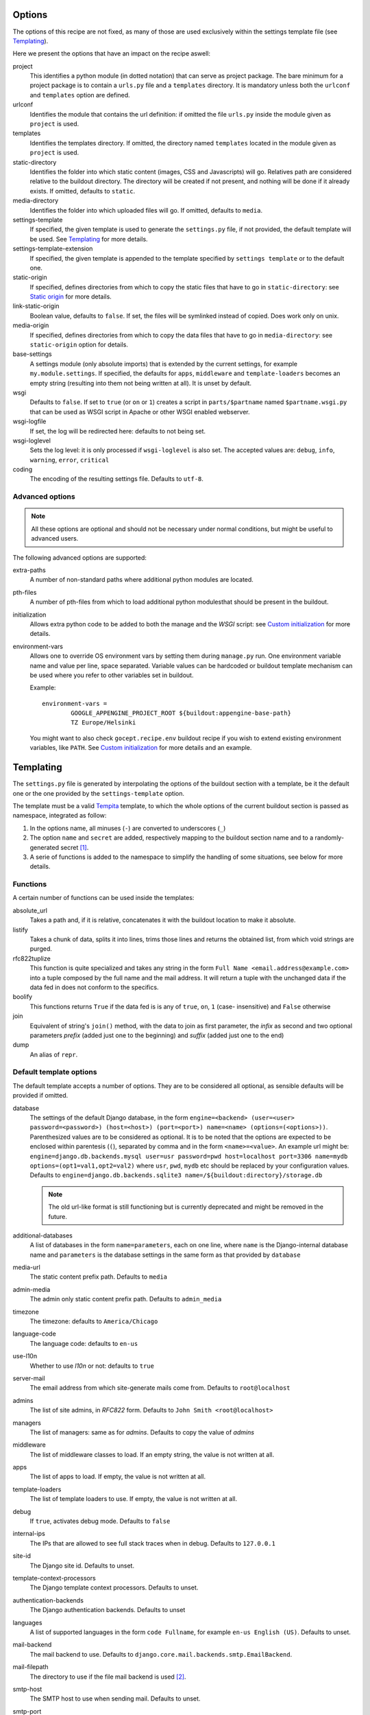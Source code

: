 Options
=======

The options of this recipe are not fixed, as many of those are used exclusively
within the settings template file (see Templating_).

Here we present the options that have an impact on the recipe aswell:

project
    This identifies a python module (in dotted notation) that can serve as
    project package. The bare minimum for a project package is to contain a
    ``urls.py`` file and a ``templates`` directory. It is mandatory unless both
    the ``urlconf`` and ``templates`` option are defined.

urlconf
    Identifies the module that contains the url definition: if omitted the file
    ``urls.py`` inside the module given as ``project`` is used.

templates
    Identifies the templates directory. If omitted, the directory named
    ``templates`` located in the module given as ``project`` is used.

static-directory
    Identifies the folder into which static content (images, CSS and
    Javascripts) will go. Relatives path are considered relative to the
    buildout directory. The directory will be created if not present, and
    nothing will be done if it already exists. If omitted, defaults to
    ``static``.

media-directory
    Identifies the folder into which uploaded files will go. If omitted,
    defaults to ``media``.

settings-template
    If specified, the given template is used to generate the ``settings.py``
    file, if not provided, the default template will be used. See Templating_
    for more details.

settings-template-extension
    If specified, the given template is appended to the template specified by
    ``settings template`` or to the default one.

static-origin
    If specified, defines directories from which to copy the static files that
    have to go in ``static-directory``: see `Static origin`_ for more details.

link-static-origin
    Boolean value, defaults to ``false``. If set, the files will be symlinked
    instead of copied. Does work only on unix.

media-origin
    If specified, defines directories from which to copy the data files that
    have to go in ``media-directory``: see ``static-origin`` option for
    details.

base-settings
    A settings module (only absolute imports) that is extended by the current
    settings, for example ``my.module.settings``.
    If specified, the defaults for ``apps``, ``middleware`` and
    ``template-loaders`` becomes an empty string (resulting into them not being
    written at all).
    It is unset by default.

wsgi
    Defaults to ``false``. If set to ``true`` (or ``on`` or ``1``) creates a
    script in ``parts/$partname`` named ``$partname.wsgi.py`` that can be used
    as WSGI script in Apache or other WSGI enabled webserver.

wsgi-logfile
    If set, the log will be redirected here: defaults to not being set.

wsgi-loglevel
    Sets the log level: it is only processed if ``wsgi-loglevel`` is also set.
    The accepted values are: ``debug``, ``info``, ``warning``, ``error``,
    ``critical``

coding
    The encoding of the resulting settings file. Defaults to ``utf-8``.

Advanced options
----------------

.. note:: All these options are optional and should not be necessary under
          normal conditions, but might be useful to advanced users.

The following advanced options are supported:

extra-paths
    A number of non-standard paths where additional python modules are located.

pth-files
    A number of pth-files from which to load additional python modulesthat
    should be present in the buildout.

initialization
    Allows extra python code to be added to both the manage and the *WSGI*
    script: see `Custom initialization`_ for more details.

environment-vars
    Allows one to override OS environment vars by setting them during
    ``manage.py`` run. One environment variable name and value per line, space
    separated.  Variable values can be hardcoded or buildout template mechanism
    can be used where you refer to other variables set in buildout.

    Example::

        environment-vars =
                GOOGLE_APPENGINE_PROJECT_ROOT ${buildout:appengine-base-path}
                TZ Europe/Helsinki

    You might want to also check ``gocept.recipe.env`` buildout recipe if you
    wish to extend existing environment variables, like ``PATH``.
    See `Custom initialization`_ for more details and an example.

Templating
==========

The ``settings.py`` file is generated by interpolating the options of the
buildout section with a template, be it the default one or the one provided by
the ``settings-template`` option.

The template must be a valid Tempita_ template, to which the whole options of
the current buildout section is passed as namespace, integrated as follow:

1. In the options name, all minuses (``-``) are converted to underscores
   (``_``)

2. The option ``name`` and ``secret`` are added, respectively mapping to the
   buildout section name and to a randomly-generated secret [#]_.

3. A serie of functions is added to the namespace to simplify the handling of
   some situations, see below for more details.


Functions
---------

A certain number of functions can be used inside the templates:

absolute_url
    Takes a path and, if it is relative, concatenates it with the buildout
    location to make it absolute.

listify
    Takes a chunk of data, splits it into lines, trims those lines and returns
    the obtained list, from which void strings are purged.

rfc822tuplize
    This function is quite specialized and takes any string in the form
    ``Full Name <email.address@example.com>`` into a tuple composed by the full
    name and the mail address. It will return a tuple with the unchanged data
    if the data fed in does not conform to the specifics.

boolify
    This functions returns ``True`` if the data fed is is any of ``true``,
    ``on``, ``1`` (case- insensitive) and ``False`` otherwise

join
    Equivalent of string's ``join()`` method, with the data to join as first
    parameter, the *infix* as second and two optional parameters *prefix*
    (added just one to the beginning) and *suffix* (added just one to the end)

dump
    An alias of ``repr``.


Default template options
------------------------

The default template accepts a number of options. They are to be considered all
optional, as sensible defaults will be provided if omitted.

database
    The settings of the default Django database, in the form
    ``engine=<backend> (user=<user> password=<password>) (host=<host>) (port=<port>) name=<name> (options=(<options>))``.
    Parenthesized values are to be considered as optional.  It is to be noted
    that the options are expected to be enclosed within parentesis (``(``),
    separated by comma and in the form ``<name>=<value>``.
    An example url might be:
    ``engine=django.db.backends.mysql user=usr password=pwd host=localhost port=3306 name=mydb options=(opt1=val1,opt2=val2)``
    where ``usr``, ``pwd``, ``mydb`` etc should be replaced by your
    configuration values.
    Defaults to
    ``engine=django.db.backends.sqlite3 name=/${buildout:directory}/storage.db``

    .. note::
       The old url-like format is still functioning but is currently
       deprecated and might be removed in the future.

additional-databases
    A list of databases in the form ``name=parameters``, each on one line,
    where ``name`` is the Django-internal database name and ``parameters`` is
    the database settings in the same form as that provided by ``database``

media-url
    The static content prefix path. Defaults to ``media``

admin-media
    The admin only static content prefix path. Defaults to ``admin_media``

timezone
    The timezone: defaults to ``America/Chicago``

language-code
    The language code: defaults to ``en-us``

use-l10n
    Whether to use *l10n* or not: defaults to ``true``

server-mail
    The email address from which site-generate mails come from. Defaults to
    ``root@localhost``

admins
    The list of site admins, in *RFC822* form. Defaults to
    ``John Smith <root@localhost>``

managers
    The list of managers: same as for *admins*. Defaults to copy the value of
    *admins*

middleware
    The list of middleware classes to load. If an empty string, the value is
    not written at all.

apps
    The list of apps to load. If empty, the value is not written at all.

template-loaders
    The list of template loaders to use. If empty, the value is not written at
    all.

debug
    If ``true``, activates debug mode. Defaults to ``false``

internal-ips
    The IPs that are allowed to see full stack traces when in debug. Defaults
    to ``127.0.0.1``

site-id
    The Django site id. Defaults to unset.

template-context-processors
    The Django template context processors. Defaults to unset.

authentication-backends
    The Django authentication backends. Defaults to unset

languages
    A list of supported languages in the form ``code Fullname``, for example
    ``en-us English (US)``. Defaults to unset.

mail-backend
    The mail backend to use. Defaults to
    ``django.core.mail.backends.smtp.EmailBackend``.

mail-filepath
    The directory to use if the file mail backend is used [#]_.

smtp-host
    The SMTP host to use when sending mail. Defaults to unset.

smtp-port
    The SMTP server port. Defaults to unset.

smtp-user
    The username to use to connect to the SMTP server. Defaults to unset.

smtp-password
    The password to use to connect to the SMTP server. This is not valid if
    ``smtp-user`` is not set aswell. Defaults to unset.

smtp-tls
    Whether TLS should be used when connecting to the SMTP server (boolean
    option). Defaults to ``false``.

site-domain
    The site domain. Defaults to unset.

site-name
    The site title. Defaults to unset.

cache-backend
    The cache backend. Defaults to ``locmem:///``.

cache-timeout
    The cache timeout in seconds. Defaults to ``60*5``.

cache-prefix
    The cache prefix (prefixed at all cache IDs). Defaults to ``Z``.

fixture-dirs
    The directories into which search for fixtures. Not set by default.

Deprecated options
------------------

These options are still supported within templates, but they are pending
deletion.

database-engine
    The database engine to use.

database-name
    The name of the database to use.

database-user
    The username to use when connecting to the database server. Defaults to
    empty string.

database-password
    The password to use when connecting to the database server. Defaults to
    empty string.

database-host
    The host on which the database server resides. Defaults to empty string.

database-port
    The port on which the database server accepts connections. Defaults to
    empty string.


Example usage
=============

As first thing, we need to have a Django project egg around. We have made a
very simple one just for testing and we have created a source distribution for
it located in ``packages``.

This is of course not the only way you can distribute and obtain the project
egg: for example, during developement, it is recommended to use `mr.developer`_
for that.

That cleared, we create the most simple buildout conceivable using this recipe ::

    >>> write('buildout.cfg',
    ... """
    ... [buildout]
    ... parts = django
    ... offline = false
    ... download-cache = %s
    ... newest = false
    ... index = http://pypi.python.org/simple/
    ... find-links = packages
    ...
    ... [django]
    ... recipe = djc.recipe
    ... project = dummydjangoprj
    ... """ % cache_dir)

And run it ::

    >>> print "start\n", system(buildout)
    start
    ...
    Installing django.
    Getting distribution for 'dummydjangoprj'.
    ...
    django: Generating settings in ...
    django: Making empty static directory ...
    django: Creating script at ...
    Generated script ...
    ...
    <BLANKLINE>

This generated some files and directories for us:

1. A Django ``manage.py`` wrapper located at ``bin/django``

2. A media directory (empty) at ``static`` (default option)

3. A settings file located in ``parts/django/djc_recipe_django/settings.py``

So, as we can see, we have a ``static`` directory in the root, a ``bin/django``
script and a ``parts/django`` part ::

    >>> ls(sample_buildout)
    -  .installed.cfg
    -  .secret.cfg
    d  bin
    -  buildout.cfg
    d  develop-eggs
    d  eggs
    d  media
    d  packages
    d  parts
    d  src
    d  static
    >>> ls('bin')
    -  buildout
    -  django
    >>> ls('parts')
    d  buildout
    d  django

Let's look at this first ::

    >>> ls('parts', 'django')
    d  djc_recipe_django
    >>> ls('parts', 'django', 'djc_recipe_django')
    -  __init__.py
    -  settings.py

Therefore, we can see how ``djc_recipe_django`` is actually an importable
python module.

If we examine it::

    >>> cat('parts', 'django', 'djc_recipe_django', 'settings.py')
    # coding=utf-8
    SERVER_EMAIL = 'root@localhost'
    ADMINS = (
    <BLANKLINE>
        ('John Smith', 'root@localhost'),
    )
    MANAGERS = ADMINS
    <BLANKLINE>
    <BLANKLINE>
    DATABASES = {'default': {'ENGINE': 'django.db.backends.sqlite3', 'NAME': '/sample-buildout/storage.db'}}
    <BLANKLINE>
    TIME_ZONE = 'America/Chicago'
    <BLANKLINE>
    LANGUAGE_CODE = 'en-us'
    <BLANKLINE>
    USE_L10N = True
    <BLANKLINE>
    STATIC_ROOT = '.../static'
    <BLANKLINE>
    STATIC_URL = '/static/'
    <BLANKLINE>
    MEDIA_ROOT = '.../media'
    <BLANKLINE>
    MEDIA_URL = '/media/'
    <BLANKLINE>
    ADMIN_MEDIA_PREFIX = '/admin_media/'
    <BLANKLINE>
    SECRET_KEY = '...'
    <BLANKLINE>
    ROOT_URLCONF = 'dummydjangoprj.urls'
    <BLANKLINE>
    <BLANKLINE>
    TEMPLATE_DIRS = (
        '.../dummydjangoprj/templates',
    )
    <BLANKLINE>
    EMAIL_BACKEND = 'django.core.mail.backends.smtp.EmailBackend'
    EMAIL_USE_TLS = False
    <BLANKLINE>
    CACHE_BACKEND = 'locmem:///'
    CACHE_TIMEOUT = 60*5
    CACHE_PREFIX = 'Z'
    <BLANKLINE>
    DEBUG = False
    TEMPLATE_DEBUG = DEBUG

As you can see, this is pretty much the standard Django ``settings.py`` as
created by Django's ``django-admin``. It has the peculiarity of not residing in
a module, however, but is loaded at run time into the appropriate manage script
as a *ghost* module named ``_django_settings``.

Let's have a look at the manage script ::

    >>> cat('bin', 'django')
    #!...
    <BLANKLINE>
    import sys
    sys.path[0:0] = [
      ...
      ]
    <BLANKLINE>
    import djc.recipe.manage
    <BLANKLINE>
    if __name__ == '__main__':
        djc.recipe.manage.main('djc_recipe_django.settings')

As we can see, the ``main()`` function of the ``manage`` module is called,
passing in the file with the settings as only argument.

We can now try to set up an example development environment, passing
``debug = true`` to it::

    >>> write('buildout.cfg',
    ... """
    ... [buildout]
    ... parts = django
    ... offline = false
    ... download-cache = %s
    ... newest = false
    ... index = http://pypi.python.org/simple/
    ... find-links = packages
    ...
    ... [django]
    ... recipe = djc.recipe
    ... project = dummydjangoprj
    ... debug = true
    ... """ % cache_dir)
    >>> print "start\n", system(buildout)
    start
    ...
    Installing django.
    django: Making ... a module
    django: Generating settings in ...
    django: Making empty static directory ...
    django: Creating script at ...
    Generated script ...
    <BLANKLINE>

And look at the generated settings::

    >>> cat('parts', 'django', 'djc_recipe_django', 'settings.py')
    # coding=utf-8
    SERVER_EMAIL = 'root@localhost'
    ADMINS = (
    <BLANKLINE>
        ('John Smith', 'root@localhost'),
    )
    MANAGERS = ADMINS
    <BLANKLINE>
    <BLANKLINE>
    DATABASES = {'default': {'ENGINE': 'django.db.backends.sqlite3', 'NAME': '/sample-buildout/storage.db'}}
    <BLANKLINE>
    TIME_ZONE = 'America/Chicago'
    <BLANKLINE>
    LANGUAGE_CODE = 'en-us'
    <BLANKLINE>
    USE_L10N = True
    <BLANKLINE>
    STATIC_ROOT = '.../static'
    <BLANKLINE>
    STATIC_URL = '/static/'
    <BLANKLINE>
    MEDIA_ROOT = '.../media'
    <BLANKLINE>
    MEDIA_URL = '/media/'
    <BLANKLINE>
    ADMIN_MEDIA_PREFIX = '/admin_media/'
    <BLANKLINE>
    SECRET_KEY = '...'
    <BLANKLINE>
    ROOT_URLCONF = 'dummydjangoprj.urls'
    <BLANKLINE>
    <BLANKLINE>
    TEMPLATE_DIRS = (
        '.../dummydjangoprj/templates',
    )
    <BLANKLINE>
    EMAIL_BACKEND = 'django.core.mail.backends.smtp.EmailBackend'
    EMAIL_USE_TLS = False
    <BLANKLINE>
    CACHE_BACKEND = 'locmem:///'
    CACHE_TIMEOUT = 60*5
    CACHE_PREFIX = 'Z'
    <BLANKLINE>
    DEBUG = True
    TEMPLATE_DEBUG = DEBUG
    <BLANKLINE>
    INTERNAL_IPS = (
        '127.0.0.1',
    )


Template overriding
-------------------

As it was said in Templating_, the default template can be overridden or
extended.

Let's start by extending it: ::

    >>> write('template-extension.py.in',
    ... """
    ... # Here we can extend the template, using variables pulled in from the
    ... # buildout section, with the dashes converted to underscores
    ... MY_CONFIG_VARIABLE = '{{config_variable_one}}'
    ... """)
    >>> write('buildout.cfg',
    ... """
    ... [buildout]
    ... parts = django
    ... offline = false
    ... download-cache = %s
    ... newest = false
    ... index = http://pypi.python.org/simple/
    ... find-links = packages
    ...
    ... [django]
    ... recipe = djc.recipe
    ... project = dummydjangoprj
    ... settings-template-extension = template-extension.py.in
    ... config-variable-one = test
    ... """ % cache_dir)

Launch the buildout and then take a look at the generated ``settings.py``
file ::

    >>> print system(buildout)
    Uninstalling django.
    Installing django.
    ...
    Generated script ...
    <BLANKLINE>
    >>> cat('parts', 'django', 'djc_recipe_django', 'settings.py')
    # coding=utf-8
    SERVER_EMAIL = 'root@localhost'
    ADMINS = (
    <BLANKLINE>
        ('John Smith', 'root@localhost'),
    )
    MANAGERS = ADMINS
    <BLANKLINE>
    <BLANKLINE>
    DATABASES = {'default': {'ENGINE': 'django.db.backends.sqlite3', 'NAME': '/sample-buildout/storage.db'}}
    <BLANKLINE>
    TIME_ZONE = 'America/Chicago'
    <BLANKLINE>
    LANGUAGE_CODE = 'en-us'
    <BLANKLINE>
    USE_L10N = True
    <BLANKLINE>
    STATIC_ROOT = '.../static'
    <BLANKLINE>
    STATIC_URL = '/static/'
    <BLANKLINE>
    MEDIA_ROOT = '.../media'
    <BLANKLINE>
    MEDIA_URL = '/media/'
    <BLANKLINE>
    ADMIN_MEDIA_PREFIX = '/admin_media/'
    <BLANKLINE>
    SECRET_KEY = '...'
    <BLANKLINE>
    ROOT_URLCONF = 'dummydjangoprj.urls'
    <BLANKLINE>
    <BLANKLINE>
    TEMPLATE_DIRS = (
        '.../dummydjangoprj/templates',
    )
    <BLANKLINE>
    EMAIL_BACKEND = 'django.core.mail.backends.smtp.EmailBackend'
    EMAIL_USE_TLS = False
    <BLANKLINE>
    CACHE_BACKEND = 'locmem:///'
    CACHE_TIMEOUT = 60*5
    CACHE_PREFIX = 'Z'
    <BLANKLINE>
    DEBUG = False
    TEMPLATE_DEBUG = DEBUG
    <BLANKLINE>
    <BLANKLINE>
    # Extension template template-extension.py.in
    <BLANKLINE>
    <BLANKLINE>
    # Here we can extend the template, using variables pulled in from the
    # buildout section, with the dashes converted to underscores
    MY_CONFIG_VARIABLE = 'test'

As you can see, the aditional template has been simply appended to the default,
and the variable ``config-variable-one`` has been substituted.

If, instead, we totally override the template: ::

    >>> write('template.py.in',
    ... """
    ... # Total override
    ... FOODS = (
    ...     {{join(listify(foods), "',\\n    '", "'", "',")}}
    ... )
    ... """)
    >>> write('buildout.cfg',
    ... """
    ... [buildout]
    ... parts = django
    ... offline = false
    ... download-cache = %s
    ... newest = false
    ... index = http://pypi.python.org/simple/
    ... find-links = packages
    ...
    ... [django]
    ... recipe = djc.recipe
    ... project = dummydjangoprj
    ... settings-template = template.py.in
    ... foods =
    ...     spam
    ...     spam
    ...     eggs
    ...     spam
    ... """ % cache_dir)


Launch the buildout and then take a look at the generated ``settings.py``
file ::

    >>> print system(buildout)
    Uninstalling django.
    Installing django.
    ...
    Generated script ...
    <BLANKLINE>
    >>> cat('parts', 'django', 'djc_recipe_django', 'settings.py')
    # Total override
    FOODS = (
        'spam',
        'spam',
        'eggs',
        'spam',
    )

As you can see, the builtin template has been totally discarded.

Static origin
=============

Static files are generally not served through Django_, but instead the
front-end web server takes care to serve them by exposing a directory on the
filesystem to the web.

However, many static files (think ``.js`` or ``.css``) are part of the
functionality of a project or application, and would be interesting to be able
to distribute them alongside the code.

.. note:: The method here described works only for applications and packages
   that are not installed as zipped modules: for example the egg default format
   is a zipped file that does not get extracted after installation unless a
   proper option is passed to ``easy_install``

The relevant resources can be included in the distributed package and use of
the ``static-origin`` option will allow them to be copied into the
``static-directory`` folder (see Options_).

A similar feature is present for media files (e.g. image uploads) as well
(option ``media-origin``, which ends up into ``media-directory``).

``static-origin`` can contain a list of static file sources, and each item of
the list can be either in the form ``package:directory`` or
``package:directory:destination``; ``package`` being the full dotted name of
the importable module, ``directory`` the path to the directory inside the
module containing static data, and ``destination`` an optional subdirectory
inside ``static-directory`` where to copy the files.

Let's then begin from the first, simple case, with a single source of static
data.

The source of static data is the package ``dummydjangoapp1``, residing as a
developement package inside ``src``. ::

    >>> ls('src', 'dummydjangoapp1', 'dummydjangoapp1', 'static')
    -  lib1.js
    -  main.css
    >>> cat('src', 'dummydjangoapp1', 'dummydjangoapp1', 'static', 'main.css')
    body { font-family: "Helvetica" "Arial" sans-serif; }

Let's create a buildout config and run it ::

    >>> write('buildout.cfg',
    ... """
    ... [buildout]
    ... parts = django
    ... offline = false
    ... download-cache = %s
    ... newest = false
    ... index = http://pypi.python.org/simple/
    ... find-links = packages
    ... develop = src/dummydjangoapp1
    ... eggs = dummydjangoapp1
    ...
    ... [django]
    ... recipe = djc.recipe
    ... project = dummydjangoprj
    ... static-directory = static
    ... static-origin = dummydjangoapp1:static
    ... """ % cache_dir)
    >>> rmdir('static')
    >>> print system(buildout)
    Develop: '.../dummydjangoapp1'
    Uninstalling django.
    Installing django.
    ...
    django: Making static directory '.../static'
    ...
    Generated script ...
    <BLANKLINE>

And now let's see what's in ``static`` ::

    >>> ls('static')
    -  lib1.js
    -  main.css
    >>> cat('static', 'main.css')
    body { font-family: "Helvetica" "Arial" sans-serif; }

Let's now try using *two* sources: the second is another dummy app, named
``dummydjangoapp2``, that like the first one resides in ``src``.

Let's see what's in its ``static`` for us: ::

    >>> ls('src', 'dummydjangoapp2', 'dummydjangoapp2', 'static')
    -  lib2.js
    -  main.css

It seems this app too defines a ``main.css``, so let's look at the content: ::

    >>> cat('src', 'dummydjangoapp2', 'dummydjangoapp2', 'static', 'main.css')
    h1 { color: #92B8D8; }

But this poses a problem! What happens when I put this as second source, and
both define ``main.css``? Well, the intuitive thing to do here is probably to
override the file, so that the source at the bottom is the top *skin layer*.

So if we have this buildout ::

    >>> write('buildout.cfg',
    ... """
    ... [buildout]
    ... parts = django
    ... offline = false
    ... download-cache = %s
    ... newest = false
    ... index = http://pypi.python.org/simple/
    ... find-links = packages
    ... develop =
    ...     src/dummydjangoapp1
    ...     src/dummydjangoapp2
    ... eggs =
    ...     dummydjangoapp1
    ...     dummydjangoapp2
    ...
    ... [django]
    ... recipe = djc.recipe
    ... project = dummydjangoprj
    ... static-directory = static
    ... static-origin =
    ...     dummydjangoapp1:static
    ...     dummydjangoapp2:static
    ... """ % cache_dir)

It is reasonable to expect that, after running it, the content of the
``main.css`` file is the one provided by the version held by
``dummydjangoapp2`` rather than the one held by ``dummydjangoapp2``.

A quick run and inspect confirms this: ::

    >>> rmdir('static')
    >>> print system(buildout)
    Develop: '.../dummydjangoapp1'
    Develop: '.../dummydjangoapp2'
    Uninstalling django.
    Installing django.
    ...
    django: Making static directory '.../static'
    ...
    Generated script ...
    <BLANKLINE>
    >>> ls('static')
    -  lib1.js
    -  lib2.js
    -  main.css
    >>> cat('static', 'main.css')
    h1 { color: #92B8D8; }

However, I might not want the ``main.css`` override to happen, or any other
clash between applications, for that matter. That is easily solved by a
buildout written like this ::

    >>> write('buildout.cfg',
    ... """
    ... [buildout]
    ... parts = django
    ... offline = false
    ... download-cache = %s
    ... newest = false
    ... index = http://pypi.python.org/simple/
    ... find-links = packages
    ... develop =
    ...     src/dummydjangoapp1
    ...     src/dummydjangoapp2
    ... eggs =
    ...     dummydjangoapp1
    ...     dummydjangoapp2
    ...
    ... [django]
    ... recipe = djc.recipe
    ... project = dummydjangoprj
    ... static-directory = static
    ... static-origin =
    ...     dummydjangoapp1:static:app1
    ...     dummydjangoapp2:static:app2
    ... """ % cache_dir)

It is to be noticed that the ``static-origin`` values have now three elements,
the latter being the destination directory, which is defined as a subdirectory
of ``static``: in this case, both apps live in their subdirectory and no clash
happens ::

    >>> rmdir('static')
    >>> print system(buildout)
    Develop: '.../dummydjangoapp1'
    Develop: '.../dummydjangoapp2'
    Uninstalling django.
    Installing django.
    ...
    django: Making static directory '.../static'
    ...
    Generated script ...
    <BLANKLINE>
    >>> ls('static')
    d  app1
    d  app2
    >>> ls('static', 'app1')
    -  lib1.js
    -  main.css
    >>> cat('static', 'app1', 'main.css')
    body { font-family: "Helvetica" "Arial" sans-serif; }
    >>> ls('static', 'app2')
    -  lib2.js
    -  main.css
    >>> cat('static', 'app2', 'main.css')
    h1 { color: #92B8D8; }

Of course, this behaviour is not usefol only in this case: an application might
actually require you to put the static files in a precise subdirectory
irrespective of the fact that other apps might be present or a clash occur.

WSGI
====

The ``wsgi`` option will create a small module [#]_ inside ``parts``, that will
allow you to hook your application to an upstream ``wsgi`` server.

In order to have the ``buildout``, we must set the ``wsgi`` option of the
recipe to ``true``: ::

    >>> write('buildout.cfg',
    ... """
    ... [buildout]
    ... parts = django
    ... offline = false
    ... download-cache = %s
    ... newest = false
    ... index = http://pypi.python.org/simple/
    ... find-links = packages
    ...
    ... [django]
    ... recipe = djc.recipe
    ... project = dummydjangoprj
    ... wsgi = true
    ... """ % cache_dir)

And launch the buildout: ::

    >>> print "start\n", system(buildout)
    start
    ...
    Installing django.
    ...
    django: Generating settings in ...
    ...
    django: Creating script at .../bin/django
    Generated script '.../bin/django'.
    django: Creating script at .../parts/django/djc_recipe_django/app.py
    Generated script '.../parts/django/djc_recipe_django/app.py'.
    <BLANKLINE>

The script will then create inside ``parts/<part_name>/djc_recipe_<part_name>``
a python module containing an ``app.py`` file, which can be loaded by
``Apache`` or ``uwsgi``: ::

    >>> ls('parts', 'django', 'djc_recipe_django')
    -  __init__.py
    -  app.py
    -  settings.py
    >>> cat('parts', 'django', 'djc_recipe_django', 'app.py')
    #!...
    <BLANKLINE>
    <BLANKLINE>
    import sys
    sys.path[0:0] = [
      ...
      ]
    <BLANKLINE>
    import djc.recipe.wsgi
    <BLANKLINE>
    application = djc.recipe.wsgi.main('djc_recipe_django.settings')
    <BLANKLINE>
    def app_factory(global_config, **local_config):
        """This function wraps our simple WSGI app so it
        can be used with paste.deploy"""
        return application


This will take care to inject all the needed paths into ``sys.path``, so no
further meddling should be needed.

Most *WSGI* servers do handle logging effectively by themselves, however if
this was not the case, an option to have a separate log output can be used:
``wsgi-logfile``, if set, will cause all the applicative log output to be
written to the specified file.

Let's write the buildout ::

    >>> write('buildout.cfg',
    ... """
    ... [buildout]
    ... parts = django
    ... offline = false
    ... download-cache = %s
    ... newest = false
    ... index = http://pypi.python.org/simple/
    ... find-links = packages
    ...
    ... [django]
    ... recipe = djc.recipe
    ... project = dummydjangoprj
    ... wsgi = true
    ... wsgi-logfile = wsgi.log
    ... """ % cache_dir)

Launch it ::

    >>> print "start\n", system(buildout)
    start
    ...
    Installing django.
    ...
    django: Generating settings in ...
    ...
    django: Creating script at .../bin/django
    Generated script '.../bin/django'.
    django: Creating script at .../parts/django/djc_recipe_django/app.py
    Generated script '.../parts/django/djc_recipe_django/app.py'.
    <BLANKLINE>

And check what changes ::

    >>> cat('parts', 'django', 'djc_recipe_django', 'app.py')
    #!...
    <BLANKLINE>
    <BLANKLINE>
    import sys
    sys.path[0:0] = [
      ...
      ]
    <BLANKLINE>
    import djc.recipe.wsgi
    <BLANKLINE>
    application = djc.recipe.wsgi.main(..., logfile = '.../wsgi.log')
    <BLANKLINE>
    def app_factory(global_config, **local_config):
        """This function wraps our simple WSGI app so it
        can be used with paste.deploy"""
        return application


As you can see, the log file parameter is passed to the application: it is to
be noted that all relative paths are intended as relative to the buildout root.

Custom initialization
=====================

Sometimes we have the need to add some particular initialization code to both
the manage script and the *WSGI* application, or have certain environment
variables set in that process without recurring to esoteric configuration.

The first need is resolved by the ``initialization`` option: suppose we want
our manage and *WSGI* scripts to check that an integer is really an integer
before starting (hence safely aborting if the world has turned upside down).

We would write our buildout::

    >>> write('buildout.cfg', #doctest:-NORMALIZE_WHITESPACE
    ... """
    ... [buildout]
    ... parts = django
    ... offline = false
    ... download-cache = %s
    ... newest = false
    ... index = http://pypi.python.org/simple/
    ... find-links = packages
    ...
    ... [django]
    ... recipe = djc.recipe
    ... project = dummydjangoprj
    ... wsgi = true
    ... initialization =
    ...     >>> if not isinstance(1, int):
    ...     ...     raise TypeError("World has turned upside down")
    ... """ % cache_dir)

And launch it::

    >>> print "start\n", system(buildout)
    start
    ...
    Installing django.
    ...
    django: Generating settings in ...
    ...
    django: Creating script at .../bin/django
    Generated script '.../bin/django'.
    django: Creating script at .../parts/django/djc_recipe_django/app.py
    Generated script '.../parts/django/djc_recipe_django/app.py'.
    <BLANKLINE>

And see that our code is present in both ``bin/django`` and ``app.py``::

    >>> cat('bin', 'django') #doctest:-NORMALIZE_WHITESPACE
    #!...
    <BLANKLINE>
    import sys
    sys.path[0:0] = [
        ...
        ]
    <BLANKLINE>
    <BLANKLINE>
    <BLANKLINE>
    if not isinstance(1, int):
        raise TypeError("World has turned upside down")
    <BLANKLINE>
    <BLANKLINE>
    import djc.recipe.manage
    <BLANKLINE>
    if __name__ == '__main__':
        djc.recipe.manage.main('djc_recipe_django.settings')
    >>> cat('parts', 'django', 'djc_recipe_django', 'app.py') #doctest:-NORMALIZE_WHITESPACE
    #!...
    <BLANKLINE>
    <BLANKLINE>
    import sys
    sys.path[0:0] = [
        ...
        ]
    <BLANKLINE>
    <BLANKLINE>
    if not isinstance(1, int):
        raise TypeError("World has turned upside down")
    <BLANKLINE>
    <BLANKLINE>
    import djc.recipe.wsgi
    <BLANKLINE>
    application = djc.recipe.wsgi.main('djc_recipe_django.settings')
    <BLANKLINE>
    def app_factory(global_config, **local_config):
        """This function wraps our simple WSGI app so it
        can be used with paste.deploy"""
        return application

It is important to note that the first line of the python code was prepended
with ``>>>`` while all the subsequent lines were prepended with ``...`` (plus a
space, on both). This syntax is necessary if you want to preserve indentation:
if you don't want, you can omit them but you must make sure to *never have
constructs*.

A slightly more useful example would be the need to have special environment
variables set before django is initialized, for example one might want to set
``GOOGLE_APPENGINE_PROJECT_ROOT`` to ``/my/path``.

In order to do so, the ``environment-vars`` option is used::::

    >>> write('buildout.cfg',
    ... """
    ... [buildout]
    ... parts = django
    ... offline = false
    ... download-cache = %s
    ... newest = false
    ... index = http://pypi.python.org/simple/
    ... find-links = packages
    ...
    ... [django]
    ... recipe = djc.recipe
    ... project = dummydjangoprj
    ... wsgi = true
    ... environment-vars =
    ...     GOOGLE_APPENGINE_PROJECT_ROOT /my/path
    ... """ % cache_dir)

The buildout is launched::

    >>> print "start\n", system(buildout)
    start
    ...
    Installing django.
    ...
    django: Generating settings in ...
    ...
    django: Creating script at .../bin/django
    Generated script '.../bin/django'.
    django: Creating script at .../parts/django/djc_recipe_django/app.py
    Generated script '.../parts/django/djc_recipe_django/app.py'.
    <BLANKLINE>

And see that environment variables initialization code is present (via
``os.environ``) in both ``bin/django`` and ``app.py``::

    >>> cat('bin', 'django')
    #!...
    <BLANKLINE>
    import sys
    sys.path[0:0] = [
      ...
      ]
    <BLANKLINE>
    <BLANKLINE>
    <BLANKLINE>
    import os
    os.environ["GOOGLE_APPENGINE_PROJECT_ROOT"] = r"/my/path"
    <BLANKLINE>
    <BLANKLINE>
    import djc.recipe.manage
    <BLANKLINE>
    if __name__ == '__main__':
        djc.recipe.manage.main('djc_recipe_django.settings')
    >>> cat('parts', 'django', 'djc_recipe_django', 'app.py')
    #!...
    <BLANKLINE>
    <BLANKLINE>
    import sys
    sys.path[0:0] = [
      ...
      ]
    <BLANKLINE>
    <BLANKLINE>
    <BLANKLINE>
    import os
    os.environ["GOOGLE_APPENGINE_PROJECT_ROOT"] = r"/my/path"
    <BLANKLINE>
    <BLANKLINE>
    import djc.recipe.wsgi
    <BLANKLINE>
    application = djc.recipe.wsgi.main('djc_recipe_django.settings')
    <BLANKLINE>
    def app_factory(global_config, **local_config):
        """This function wraps our simple WSGI app so it
        can be used with paste.deploy"""
        return application

.. _Tempita: http://pypi.python.org/pypi/Tempita/

.. _`mr.developer`: http://pypi.python.org/pypi/mr.developer

.. [#] In all truth, it tries to read it from ``.secret.txt``: that failing the
       secret code is generated and written to said file to be used
       subsequently.

.. [#] For further information, refer to Django's docs at
       http://docs.djangoproject.com/en/1.3/ref/settings/#email-file-path

.. [#] The small module is needed because ``uwsgi`` will refuse to load a rogue
       script, but will load a module (hence, with some ``PYTHONPATH`` magic,
       all comes along)


